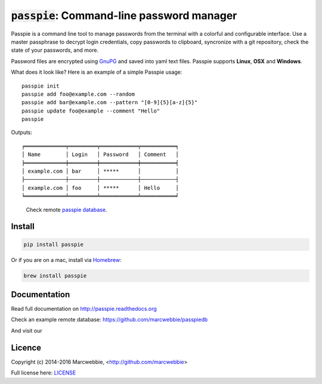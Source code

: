 :code:`passpie`: Command-line password manager
*******************************************************

.. image:: https://raw.githubusercontent.com/marcwebbie/passpie/master/images/passpie2.png
    :align: center
    :width: 100%

|Version| |Build Status| |Windows Build Status| |Coverage|

Passpie is a command line tool to  manage passwords from the terminal with a colorful and configurable interface. Use a master passphrase to decrypt login credentials, copy passwords to clipboard, syncronize with a git repository, check the state of your passwords, and more.

Password files are encrypted using `GnuPG <https://www.gnupg.org/>`_ and saved into yaml text files. Passpie supports **Linux**, **OSX** and **Windows**.

What does it look like?  Here is an example of a simple Passpie usage::

    passpie init
    passpie add foo@example.com --random
    passpie add bar@example.com --pattern "[0-9]{5}[a-z]{5}"
    passpie update foo@example --comment "Hello"
    passpie

Outputs::

    ╒═════════════╤═════════╤════════════╤═══════════╕
    │ Name        │ Login   │ Password   │ Comment   │
    ╞═════════════╪═════════╪════════════╪═══════════╡
    │ example.com │ bar     │ *****      │           │
    ├─────────────┼─────────┼────────────┼───────────┤
    │ example.com │ foo     │ *****      │ Hello     │
    ╘═════════════╧═════════╧════════════╧═══════════╛

..

    Check remote `passpie database <https://github.com/passpiedb>`_.

Install
========

.. code-block::

    pip install passpie

Or if you are on a mac, install via `Homebrew <http://brew.sh>`_:

.. code-block::

    brew install passpie


Documentation
================

Read full documentation on http://passpie.readthedocs.org

Check an example remote database: https://github.com/marcwebbie/passpiedb

And visit our |Gitter|


Licence |License|
=================

Copyright (c) 2014-2016 Marcwebbie, <http://github.com/marcwebbie>

Full license here: `LICENSE <https://github.com/marcwebbie/passpie/blob/master/LICENSE>`_


.. |Build Status| image:: http://img.shields.io/travis/marcwebbie/passpie.svg?style=flat-square
   :target: https://travis-ci.org/marcwebbie/passpie
.. |Windows Build Status| image:: https://img.shields.io/appveyor/ci/marcwebbie/passpie.svg?style=flat-square&label=windows%20build
   :target: https://ci.appveyor.com/project/marcwebbie/passpie
.. |Coverage| image:: http://img.shields.io/coveralls/marcwebbie/passpie.svg?style=flat-square
   :target: https://coveralls.io/r/marcwebbie/passpie
.. |Gitter| image:: https://img.shields.io/gitter/room/marcwebbie/passpie.svg?style=flat-square
   :target: https://gitter.im/marcwebbie/passpie
.. |Version| image:: http://img.shields.io/pypi/v/passpie.svg?style=flat-square&label=latest%20version
   :target: https://pypi.python.org/pypi/passpie/
.. |License| image:: http://img.shields.io/badge/license-MIT-blue.svg?style=flat-square




